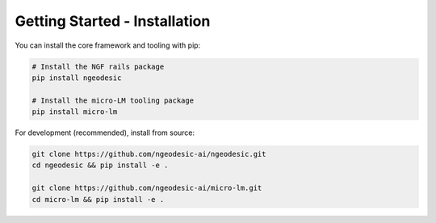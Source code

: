 .. _getting-started-installation:

Getting Started - Installation
==============================

You can install the core framework and tooling with pip:

.. code-block:: bash

    # Install the NGF rails package
    pip install ngeodesic

    # Install the micro-LM tooling package
    pip install micro-lm

For development (recommended), install from source:

.. code-block:: bash

    git clone https://github.com/ngeodesic-ai/ngeodesic.git
    cd ngeodesic && pip install -e .

    git clone https://github.com/ngeodesic-ai/micro-lm.git
    cd micro-lm && pip install -e .
